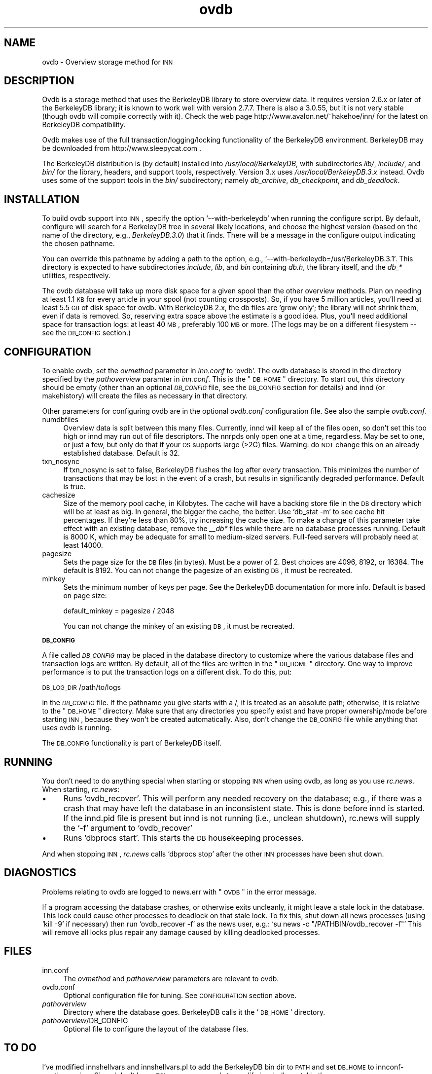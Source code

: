 .\" Automatically generated by Pod::Man version 1.02
.\" Wed Jun 14 22:14:57 2000
.\"
.\" Standard preamble:
.\" ======================================================================
.de Sh \" Subsection heading
.br
.if t .Sp
.ne 5
.PP
\fB\\$1\fR
.PP
..
.de Sp \" Vertical space (when we can't use .PP)
.if t .sp .5v
.if n .sp
..
.de Ip \" List item
.br
.ie \\n(.$>=3 .ne \\$3
.el .ne 3
.IP "\\$1" \\$2
..
.de Vb \" Begin verbatim text
.ft CW
.nf
.ne \\$1
..
.de Ve \" End verbatim text
.ft R

.fi
..
.\" Set up some character translations and predefined strings.  \*(-- will
.\" give an unbreakable dash, \*(PI will give pi, \*(L" will give a left
.\" double quote, and \*(R" will give a right double quote.  | will give a
.\" real vertical bar.  \*(C+ will give a nicer C++.  Capital omega is used
.\" to do unbreakable dashes and therefore won't be available.  \*(C` and
.\" \*(C' expand to `' in nroff, nothing in troff, for use with C<>
.tr \(*W-|\(bv\*(Tr
.ds C+ C\v'-.1v'\h'-1p'\s-2+\h'-1p'+\s0\v'.1v'\h'-1p'
.ie n \{\
.    ds -- \(*W-
.    ds PI pi
.    if (\n(.H=4u)&(1m=24u) .ds -- \(*W\h'-12u'\(*W\h'-12u'-\" diablo 10 pitch
.    if (\n(.H=4u)&(1m=20u) .ds -- \(*W\h'-12u'\(*W\h'-8u'-\"  diablo 12 pitch
.    ds L" ""
.    ds R" ""
.    ds C` `
.    ds C' '
'br\}
.el\{\
.    ds -- \|\(em\|
.    ds PI \(*p
.    ds L" ``
.    ds R" ''
'br\}
.\"
.\" If the F register is turned on, we'll generate index entries on stderr
.\" for titles (.TH), headers (.SH), subsections (.Sh), items (.Ip), and
.\" index entries marked with X<> in POD.  Of course, you'll have to process
.\" the output yourself in some meaningful fashion.
.if \nF \{\
.    de IX
.    tm Index:\\$1\t\\n%\t"\\$2"
.    .
.    nr % 0
.    rr F
.\}
.\"
.\" For nroff, turn off justification.  Always turn off hyphenation; it
.\" makes way too many mistakes in technical documents.
.hy 0
.if n .na
.\"
.\" Accent mark definitions (@(#)ms.acc 1.5 88/02/08 SMI; from UCB 4.2).
.\" Fear.  Run.  Save yourself.  No user-serviceable parts.
.bd B 3
.    \" fudge factors for nroff and troff
.if n \{\
.    ds #H 0
.    ds #V .8m
.    ds #F .3m
.    ds #[ \f1
.    ds #] \fP
.\}
.if t \{\
.    ds #H ((1u-(\\\\n(.fu%2u))*.13m)
.    ds #V .6m
.    ds #F 0
.    ds #[ \&
.    ds #] \&
.\}
.    \" simple accents for nroff and troff
.if n \{\
.    ds ' \&
.    ds ` \&
.    ds ^ \&
.    ds , \&
.    ds ~ ~
.    ds /
.\}
.if t \{\
.    ds ' \\k:\h'-(\\n(.wu*8/10-\*(#H)'\'\h"|\\n:u"
.    ds ` \\k:\h'-(\\n(.wu*8/10-\*(#H)'\`\h'|\\n:u'
.    ds ^ \\k:\h'-(\\n(.wu*10/11-\*(#H)'^\h'|\\n:u'
.    ds , \\k:\h'-(\\n(.wu*8/10)',\h'|\\n:u'
.    ds ~ \\k:\h'-(\\n(.wu-\*(#H-.1m)'~\h'|\\n:u'
.    ds / \\k:\h'-(\\n(.wu*8/10-\*(#H)'\z\(sl\h'|\\n:u'
.\}
.    \" troff and (daisy-wheel) nroff accents
.ds : \\k:\h'-(\\n(.wu*8/10-\*(#H+.1m+\*(#F)'\v'-\*(#V'\z.\h'.2m+\*(#F'.\h'|\\n:u'\v'\*(#V'
.ds 8 \h'\*(#H'\(*b\h'-\*(#H'
.ds o \\k:\h'-(\\n(.wu+\w'\(de'u-\*(#H)/2u'\v'-.3n'\*(#[\z\(de\v'.3n'\h'|\\n:u'\*(#]
.ds d- \h'\*(#H'\(pd\h'-\w'~'u'\v'-.25m'\f2\(hy\fP\v'.25m'\h'-\*(#H'
.ds D- D\\k:\h'-\w'D'u'\v'-.11m'\z\(hy\v'.11m'\h'|\\n:u'
.ds th \*(#[\v'.3m'\s+1I\s-1\v'-.3m'\h'-(\w'I'u*2/3)'\s-1o\s+1\*(#]
.ds Th \*(#[\s+2I\s-2\h'-\w'I'u*3/5'\v'-.3m'o\v'.3m'\*(#]
.ds ae a\h'-(\w'a'u*4/10)'e
.ds Ae A\h'-(\w'A'u*4/10)'E
.    \" corrections for vroff
.if v .ds ~ \\k:\h'-(\\n(.wu*9/10-\*(#H)'\s-2\u~\d\s+2\h'|\\n:u'
.if v .ds ^ \\k:\h'-(\\n(.wu*10/11-\*(#H)'\v'-.4m'^\v'.4m'\h'|\\n:u'
.    \" for low resolution devices (crt and lpr)
.if \n(.H>23 .if \n(.V>19 \
\{\
.    ds : e
.    ds 8 ss
.    ds o a
.    ds d- d\h'-1'\(ga
.    ds D- D\h'-1'\(hy
.    ds th \o'bp'
.    ds Th \o'LP'
.    ds ae ae
.    ds Ae AE
.\}
.rm #[ #] #H #V #F C
.\" ======================================================================
.\"
.IX Title "ovdb 5"
.TH ovdb 5 "INN 2.3" "2000-06-14" "InterNetNews Documentation"
.UC
.SH "NAME"
ovdb \- Overview storage method for \s-1INN\s0
.SH "DESCRIPTION"
.IX Header "DESCRIPTION"
Ovdb is a storage method that uses the BerkeleyDB library to store overview
data.  It requires version 2.6.x or later of the BerkeleyDB library; it is
known to work well with version 2.7.7.  There is also a 3.0.55, but it is
not very stable (though ovdb will compile correctly with it).  Check the
web page http://www.avalon.net/~hakehoe/inn/ for the latest on BerkeleyDB
compatibility.
.PP
Ovdb makes use of the full transaction/logging/locking functionality of the
BerkeleyDB environment.  BerkeleyDB may be downloaded from
http://www.sleepycat.com .
.PP
The BerkeleyDB distribution is (by default) installed into
\&\fI/usr/local/BerkeleyDB\fR, with subdirectories \fIlib/\fR, \fIinclude/\fR, and
\&\fIbin/\fR for the library, headers, and support tools, respectively.
Version 3.x uses \fI/usr/local/BerkeleyDB.3.x\fR instead.
Ovdb uses some of the support tools in the \fIbin/\fR subdirectory; namely
\&\fIdb_archive\fR, \fIdb_checkpoint\fR, and \fIdb_deadlock\fR.
.SH "INSTALLATION"
.IX Header "INSTALLATION"
To build ovdb support into \s-1INN\s0, specify the option \f(CW\*(C`\-\-with\-berkeleydb\*(C'\fR
when running the configure script.  By default, configure will search
for a BerkeleyDB tree in several likely locations, and choose the highest
version (based on the name of the directory, e.g., \fIBerkeleyDB.3.0\fR)
that it finds.  There will be a message in the configure output
indicating the chosen pathname.
.PP
You can override this pathname by adding a path to the option, e.g.,
\&\f(CW\*(C`\-\-with\-berkeleydb=/usr/BerkeleyDB.3.1\*(C'\fR.  This directory is expected
to have subdirectories \fIinclude\fR, \fIlib\fR, and \fIbin\fR containing
\&\fIdb.h\fR, the library itself, and the \fIdb_*\fR utilities, respectively.
.PP
The ovdb database will take up more disk space for a given spool than
the other overview methods.  Plan on needing at least 1.1 \s-1KB\s0 for every
article in your spool (not counting crossposts).  So, if you have 5
million articles, you'll need at least 5.5 \s-1GB\s0 of disk space for ovdb.
With BerkeleyDB 2.x, the db files are 'grow only'; the library will
not shrink them, even if data is removed.  So, reserving extra space
above the estimate is a good idea.
Plus, you'll need additional space for transaction logs: at least 40 \s-1MB\s0,
preferably 100 \s-1MB\s0 or more.  (The logs may be on a different filesystem
\&\-\- see the \s-1DB_CONFIG\s0 section.)
.SH "CONFIGURATION"
.IX Header "CONFIGURATION"
To enable ovdb, set the \fIovmethod\fR parameter in \fIinn.conf\fR to \f(CW\*(C`ovdb\*(C'\fR.
The ovdb database is stored in the directory specified by the \fIpathoverview\fR
paramter in \fIinn.conf\fR.  This is the \*(L"\s-1DB_HOME\s0\*(R" directory.  To start out,
this directory should be empty (other than an optional \fI\s-1DB_CONFIG\s0\fR file,
see the \s-1DB_CONFIG\s0 section for details) and innd (or makehistory) will
create the files as necessary in that directory.
.PP
Other parameters for configuring ovdb are in the optional \fIovdb.conf\fR
configuration file.  See also the sample \fIovdb.conf\fR.
.Ip "numdbfiles" 4
.IX Item "numdbfiles"
Overview data is split between this many files.  Currently,
innd will keep all of the files open, so don't set this too high
or innd may run out of file descriptors.  The nnrpds only open one
at a time, regardless.  May be set to one, or just a few, but only
do that if your \s-1OS\s0 supports large (>2G) files.
Warning: do \s-1NOT\s0 change this on an already established database.
Default is 32.
.Ip "txn_nosync" 4
.IX Item "txn_nosync"
If txn_nosync is set to false, BerkeleyDB flushes the log after every
transaction.  This minimizes the number of transactions that may be lost
in the event of a crash, but results in significantly degraded
performance.  Default is true.
.Ip "cachesize" 4
.IX Item "cachesize"
Size of the memory pool cache, in Kilobytes.  The cache will have a
backing store file in the \s-1DB\s0 directory which will be at least as big.
In general, the bigger the cache, the better.  Use \f(CW\*(C`db_stat \-m\*(C'\fR to see
cache hit percentages.  If they're less than 80%, try increasing the
cache size.  To make a change of this parameter take effect with an
existing database, remove the \fI_\|_db*\fR files while there are no
database processes running.  Default is 8000 K, which may be
adequate for small to medium-sized servers.  Full-feed servers will
probably need at least 14000.
.Ip "pagesize" 4
.IX Item "pagesize"
Sets the page size for the \s-1DB\s0 files (in bytes).  Must be a power of 2.
Best choices are 4096, 8192, or 16384.  The default is 8192.
You can not change the pagesize of an existing \s-1DB\s0, it must be recreated.
.Ip "minkey" 4
.IX Item "minkey"
Sets the minimum number of keys per page.  See the BerkeleyDB
documentation for more info.  Default is based on page size:
.Sp
.Vb 1
\& default_minkey = pagesize / 2048
.Ve
You can not change the minkey of an existing \s-1DB\s0, it must be recreated.
.Sh "\s-1DB_CONFIG\s0"
.IX Subsection "DB_CONFIG"
A file called \fI\s-1DB_CONFIG\s0\fR may be placed in the database directory to
customize where the various database files and transaction logs are
written.  By default, all of the files are written in the \*(L"\s-1DB_HOME\s0\*(R"
directory.  One way to improve performance is to put the transaction
logs on a different disk.  To do this, put:
.PP
\&\s-1DB_LOG_DIR\s0 /path/to/logs
.PP
in the \fI\s-1DB_CONFIG\s0\fR file.  If the pathname you give starts with a /,
it is treated as an absolute path; otherwise, it is relative to the
\&\*(L"\s-1DB_HOME\s0\*(R" directory.  Make sure that any directories you specify 
exist and have proper ownership/mode before starting \s-1INN\s0, because 
they won't be created automatically.  Also, don't change the \s-1DB_CONFIG\s0
file while anything that uses ovdb is running.
.PP
The \s-1DB_CONFIG\s0 functionality is part of BerkeleyDB itself.
.SH "RUNNING"
.IX Header "RUNNING"
You don't need to do anything special when starting or stopping \s-1INN\s0
when using ovdb, as long as you use \fIrc.news\fR.  When starting,
\&\fIrc.news\fR:
.Ip "\(bu" 4
Runs \f(CW\*(C`ovdb_recover\*(C'\fR.  This will perform any needed recovery on the
database; e.g., if there was a crash that may have left the database
in an inconsistent state.  This is done before innd is started.  If
the innd.pid file is present but innd is not running (i.e., unclean
shutdown), rc.news will supply the \f(CW\*(C`\-f\*(C'\fR argument to \f(CW\*(C`ovdb_recover\*(C'\fR
.Ip "\(bu" 4
Runs \f(CW\*(C`dbprocs start\*(C'\fR.  This starts the \s-1DB\s0 housekeeping processes.
.PP
And when stopping \s-1INN\s0, \fIrc.news\fR calls \f(CW\*(C`dbprocs stop\*(C'\fR after the
other \s-1INN\s0 processes have been shut down.
.SH "DIAGNOSTICS"
.IX Header "DIAGNOSTICS"
Problems relating to ovdb are logged to news.err with \*(L"\s-1OVDB\s0\*(R" in the
error message.
.PP
If a program accessing the database crashes, or otherwise exits
uncleanly, it might leave a stale lock in the database.  This lock
could cause other processes to deadlock on that stale lock.  To
fix this, shut down all news processes (using
\&\f(CW\*(C`kill \-9\*(C'\fR if necessary) then run \f(CW\*(C`ovdb_recover \-f\*(C'\fR as the
news user, e.g.: \f(CW\*(C`su news \-c "/PATHBIN/ovdb_recover \-f"\*(C'\fR
This will remove all locks plus repair any damage caused by
killing deadlocked processes.
.SH "FILES"
.IX Header "FILES"
.Ip "inn.conf" 4
.IX Item "inn.conf"
The \fIovmethod\fR and \fIpathoverview\fR parameters are relevant to ovdb.
.Ip "ovdb.conf" 4
.IX Item "vdb.conf"
Optional configuration file for tuning.  See \s-1CONFIGURATION\s0 section above.
.Ip "\fIpathoverview\fR" 4
.IX Item "pathoverview"
Directory where the database goes.  BerkeleyDB calls it the '\s-1DB_HOME\s0'
directory.
.Ip "\fIpathoverview\fR/DB_CONFIG" 4
.IX Item "pathoverview/DB_CONFIG"
Optional file to configure the layout of the database files.
.SH "TO DO"
.IX Header "TO DO"
I've modified innshellvars and innshellvars.pl to add the BerkeleyDB
bin dir to \s-1PATH\s0 and set \s-1DB_HOME\s0 to innconf->pathoverview.  Since I
don't know \s-1TCL\s0, someone needs to modify innshellvars.tcl in the same
way.
.PP
Implement a way to limit how many databases can be open at once (to
reduce file descriptor usage); maybe using something similar to the
cache code in ov3.c
.SH "HISTORY"
.IX Header "HISTORY"
Written by Heath Kehoe <hakehoe@avalon.net> for InterNetNews
.SH "SEE ALSO"
.IX Header "SEE ALSO"
\&\fIrc.news\fR\|(8), \fIinn.conf\fR\|(5), \fIdbprocs\fR\|(8), \fIovdb_recover\fR\|(8), \fIovdb_upgrade\fR\|(8)
.PP
BerkeleyDB documentation, in the \fIdocs\fR directory of the BerkeleyDB
source distribution, or on the Sleepycat web page: http://www.sleepycat.com/
